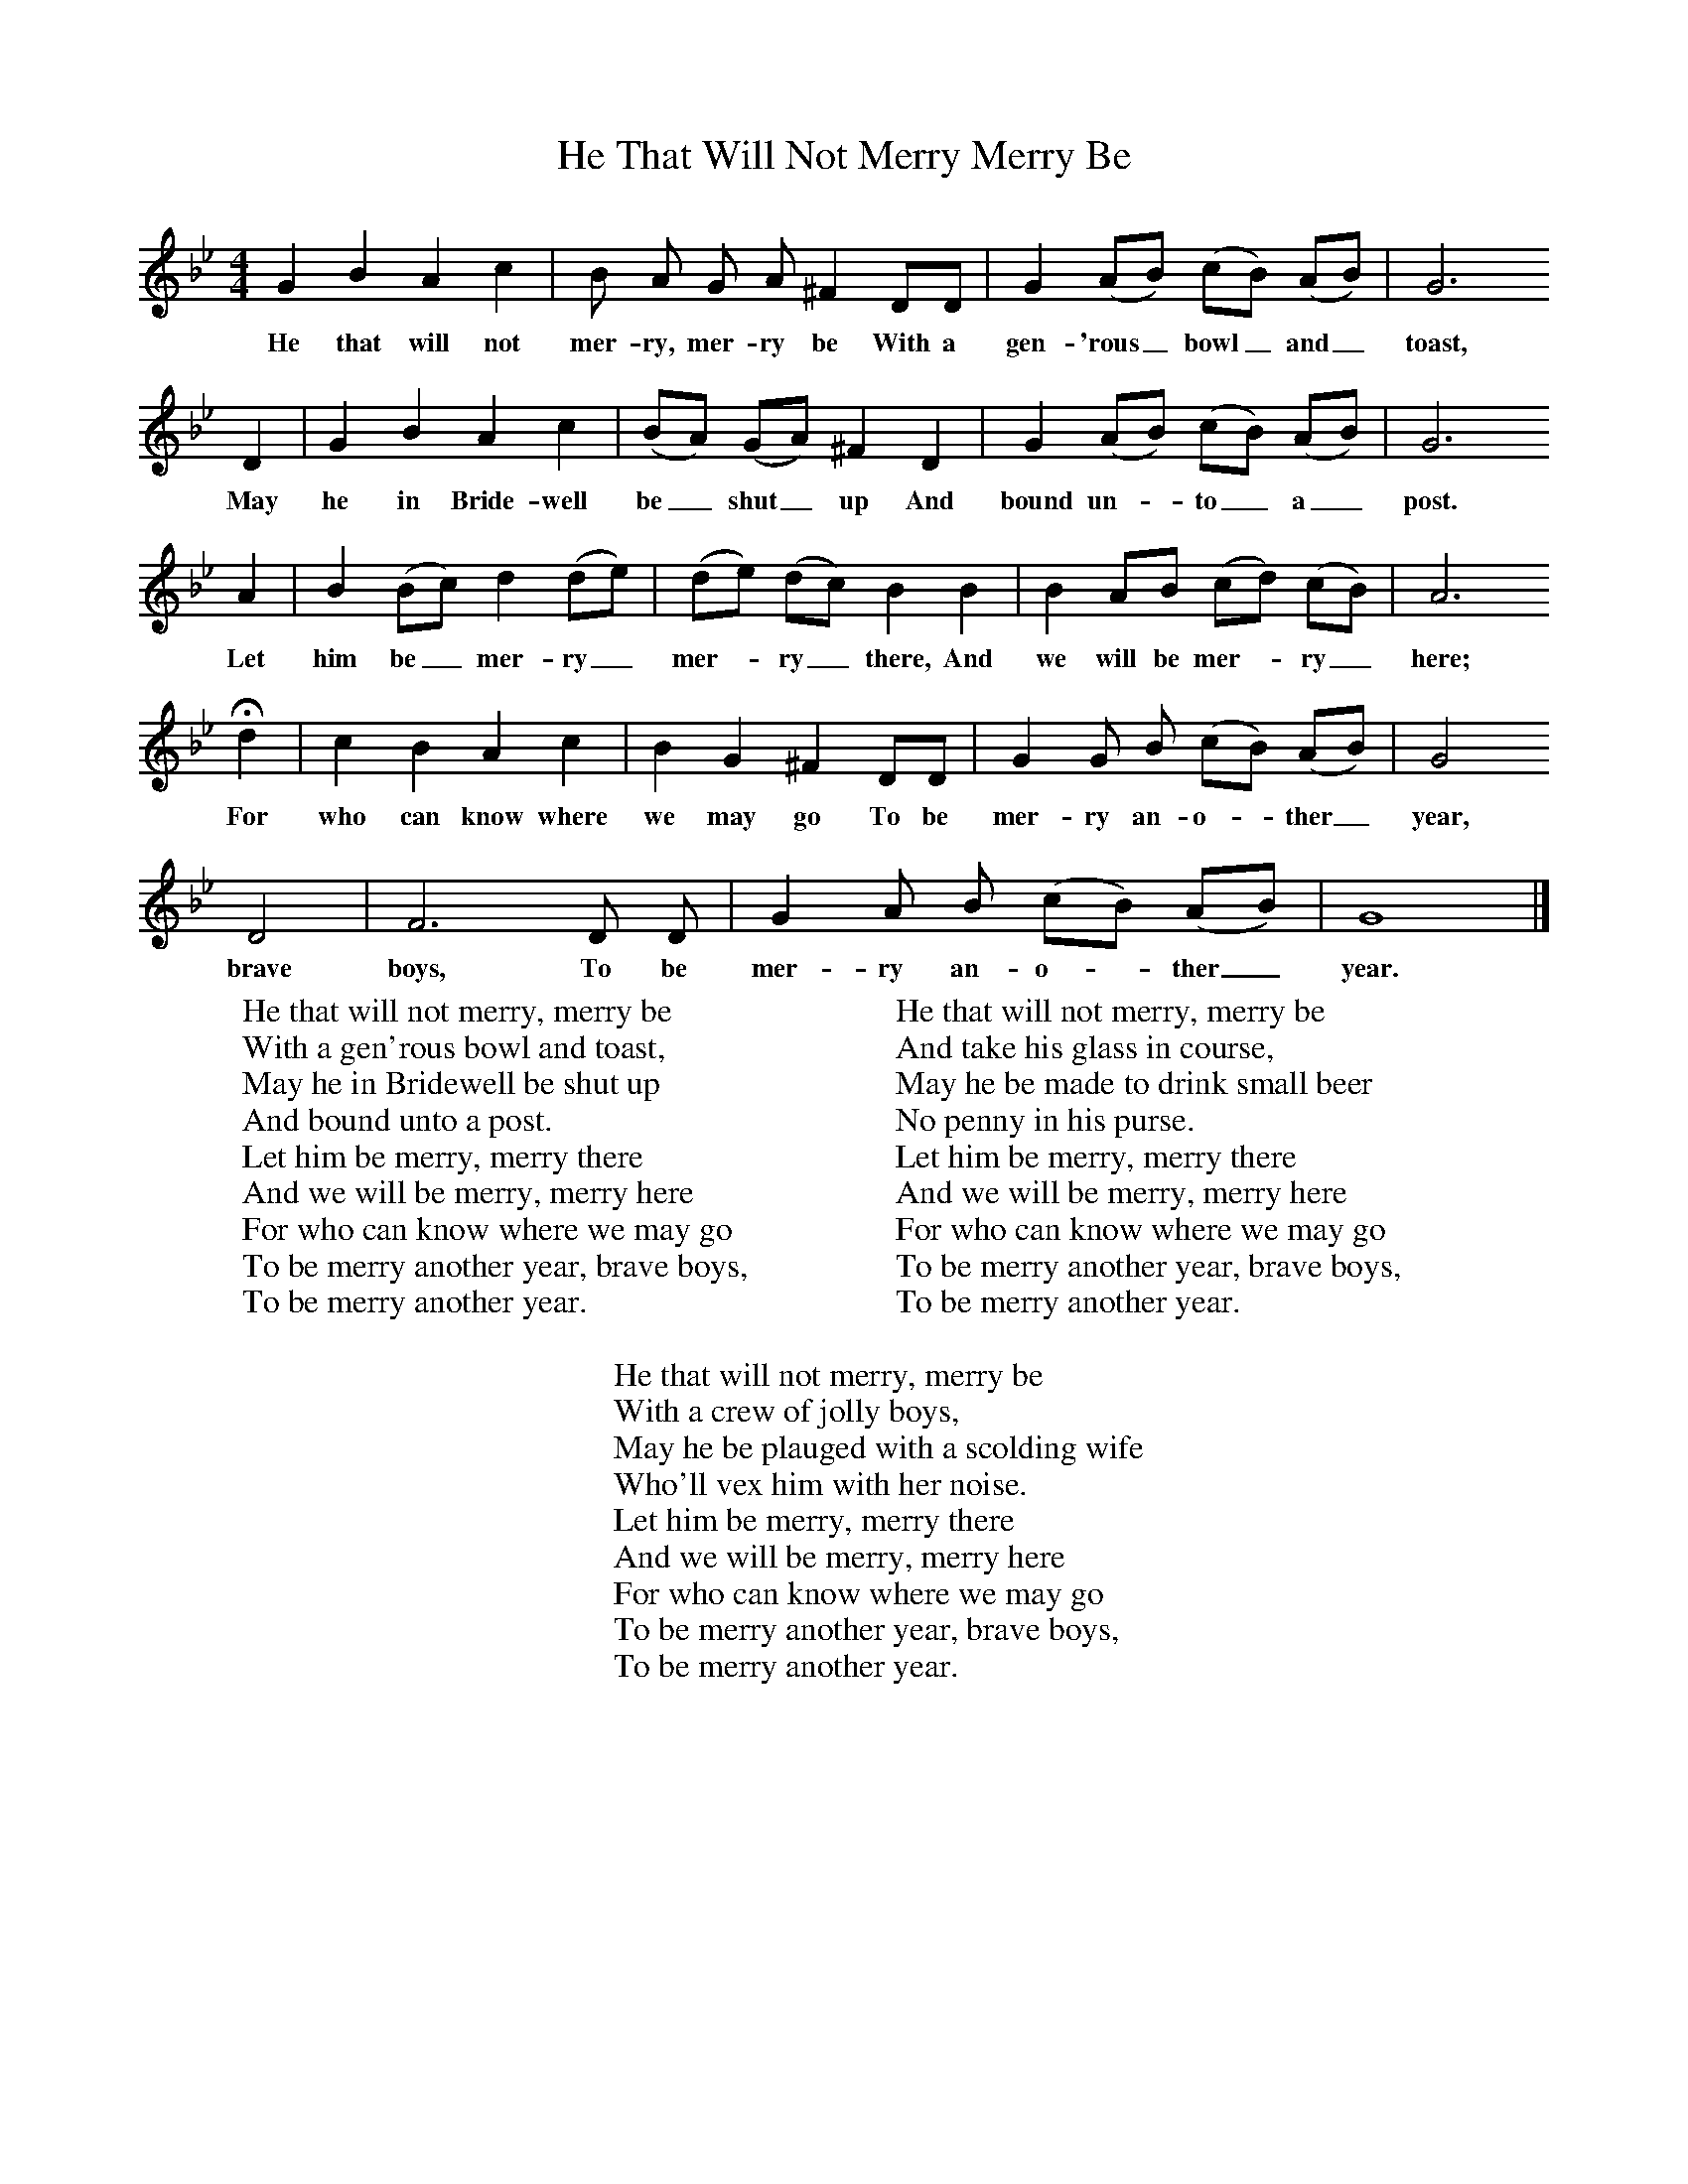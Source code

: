 X:1
T:He That Will Not Merry Merry Be
B:Sabine Baring Gould, 1895, Old English Songs from English Minstrelsie, 1895
F: http://www.folkinfo.org/songs
M:4/4     %Meter
L:1/8     %
K:Bb
G2 B2 A2 c2 |B A G A ^F2 DD |G2 (AB) (cB) (AB) |G6
w:He that will not mer-ry, mer-ry be With a gen-'rous_ bowl_ and_ toast,
D2 |G2 B2 A2 c2 |(BA) (GA) ^F2 D2 |G2 (AB) (cB) (AB) |G6
w:May he in Bride-well be_ shut_ up And bound un-*to_ a_ post.
A2 |B2 (Bc) d2 (de) |(de) (dc) B2 B2 |B2 AB (cd) (cB) |A6
w:Let him be_ mer-ry_ mer-*ry_ there, And we will be mer-*ry_ here;
Hd2 |c2 B2 A2 c2 |B2 G2 ^F2 DD |G2 G B (cB) (AB) |G4
w:For who can know where we may go To be mer-ry an-o-*ther_ year,
D4 |F6 D D |G2 A B (cB) (AB) |G8 |]
w:brave boys, To be mer-ry an-o-*ther_ year.
W:He that will not merry, merry be
W:With a gen'rous bowl and toast,
W:May he in Bridewell be shut up
W:And bound unto a post.
W:Let him be merry, merry there
W:And we will be merry, merry here
W:For who can know where we may go
W:To be merry another year, brave boys,
W:To be merry another year.
W:
W:He that will not merry, merry be
W:And take his glass in course,
W:May he be made to drink small beer
W:No penny in his purse.
W:Let him be merry, merry there
W:And we will be merry, merry here
W:For who can know where we may go
W:To be merry another year, brave boys,
W:To be merry another year.
W:
W:He that will not merry, merry be
W:With a crew of jolly boys,
W:May he be plauged with a scolding wife
W:Who'll vex him with her noise.
W:Let him be merry, merry there
W:And we will be merry, merry here
W:For who can know where we may go
W:To be merry another year, brave boys,
W:To be merry another year.
